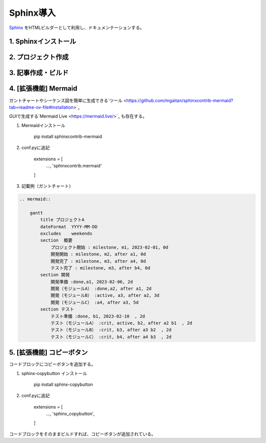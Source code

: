 ##################################
Sphinx導入
##################################

`Sphinx <https://www.sphinx-doc.org/ja/master/>`_ をHTMLビルダーとして利用し、ドキュメンテーションする。


1. Sphinxインストール
========================


2. プロジェクト作成
========================

3. 記事作成・ビルド
========================

4. [拡張機能] Mermaid
========================
ガントチャートやシーケンス図を簡単に生成できる`ツール <https://github.com/mgaitan/sphinxcontrib-mermaid?tab=readme-ov-file#installation>`_

GUIで生成する`Mermaid Live <https://mermaid.live/>`_ も存在する。

#. Mermaidインストール

    pip install sphinxcontrib-mermaid

#. conf.pyに追記

    extensions = [
        ...,
        'sphinxcontrib.mermaid'
    ]

#. 記載例（ガントチャート）

.. code-block::

    .. mermaid::
    
        gantt
            title プロジェクトA
            dateFormat  YYYY-MM-DD
            excludes    weekends
            section  概要
                プロジェクト開始 : milestone, m1, 2023-02-01, 0d
                開発開始 : milestone, m2, after a1, 0d
                開発完了 : milestone, m3, after a4, 0d
                テスト完了 : milestone, m3, after b4, 0d
            section 開発
                開発準備 :done,a1, 2023-02-06, 2d
                開発（モジュールA） :done,a2, after a1, 2d
                開発（モジュールB） :active, a3, after a2, 3d
                開発（モジュールC） :a4, after a3, 5d
            section テスト
                テスト準備 :done, b1, 2023-02-10  , 2d
                テスト（モジュールA） :crit, active, b2, after a2 b1  , 2d
                テスト（モジュールB） :crit, b3, after a3 b2  , 2d
                テスト（モジュールC） :crit, b4, after a4 b3  , 2d


.. mermaid::

    gantt
        title プロジェクトA
        dateFormat  YYYY-MM-DD
        excludes    weekends
        section  概要
            プロジェクト開始 : milestone, m1, 2023-02-01, 0d
            開発開始 : milestone, m2, after a1, 0d
            開発完了 : milestone, m3, after a4, 0d
            テスト完了 : milestone, m3, after b4, 0d
        section 開発
            開発準備 :done,a1, 2023-02-06, 2d
            開発（モジュールA） :done,a2, after a1, 2d
            開発（モジュールB） :active, a3, after a2, 3d
            開発（モジュールC） :a4, after a3, 5d
        section テスト
            テスト準備 :done, b1, 2023-02-10  , 2d
            テスト（モジュールA） :crit, active, b2, after a2 b1  , 2d
            テスト（モジュールB） :crit, b3, after a3 b2  , 2d
            テスト（モジュールC） :crit, b4, after a4 b3  , 2d


5. [拡張機能] コピーボタン
============================
コードブロックにコピーボタンを追加する。

#. sphinx-copybutton インストール

    pip install sphinx-copybutton

#. conf.pyに追記

    extensions = [
        ...,
        'sphinx_copybutton',
    ]

コードブロックをそのままビルドすれば、コピーボタンが追加されている。